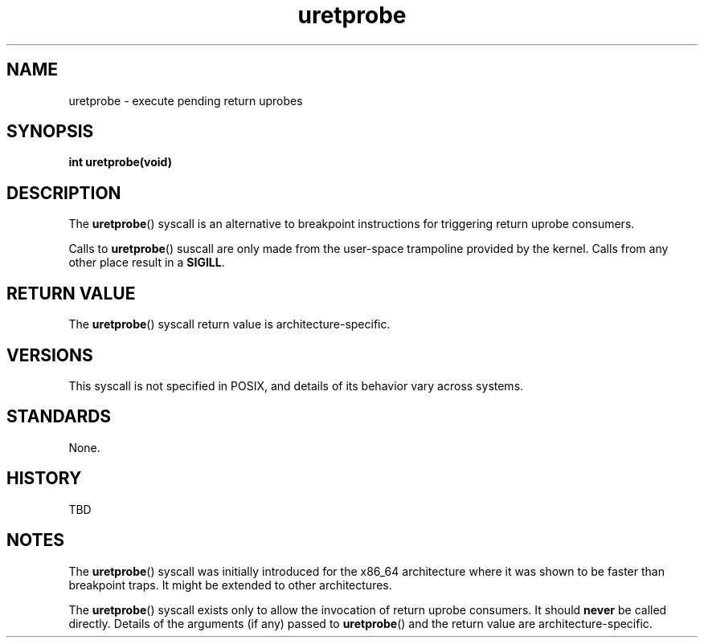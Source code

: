 .\" Copyright (C) 2024, Jiri Olsa <jolsa@kernel.org>
.\"
.\" SPDX-License-Identifier: Linux-man-pages-copyleft
.\"
.TH uretprobe 2 (date) "Linux man-pages (unreleased)"
.SH NAME
uretprobe \- execute pending return uprobes
.SH SYNOPSIS
.nf
.B int uretprobe(void)
.fi
.SH DESCRIPTION
The
.BR uretprobe ()
syscall is an alternative to breakpoint instructions for
triggering return uprobe consumers.
.P
Calls to
.BR uretprobe ()
suscall are only made from the user-space trampoline provided by the kernel.
Calls from any other place result in a
.BR SIGILL .

.SH RETURN VALUE
The
.BR uretprobe ()
syscall return value is architecture-specific.

.SH VERSIONS
This syscall is not specified in POSIX,
and details of its behavior vary across systems.
.SH STANDARDS
None.
.SH HISTORY
TBD
.SH NOTES
The
.BR uretprobe ()
syscall was initially introduced for the x86_64 architecture where it was shown
to be faster than breakpoint traps. It might be extended to other architectures.
.P
The
.BR uretprobe ()
syscall exists only to allow the invocation of return uprobe consumers.
It should
.B never
be called directly.
Details of the arguments (if any) passed to
.BR uretprobe ()
and the return value are architecture-specific.
